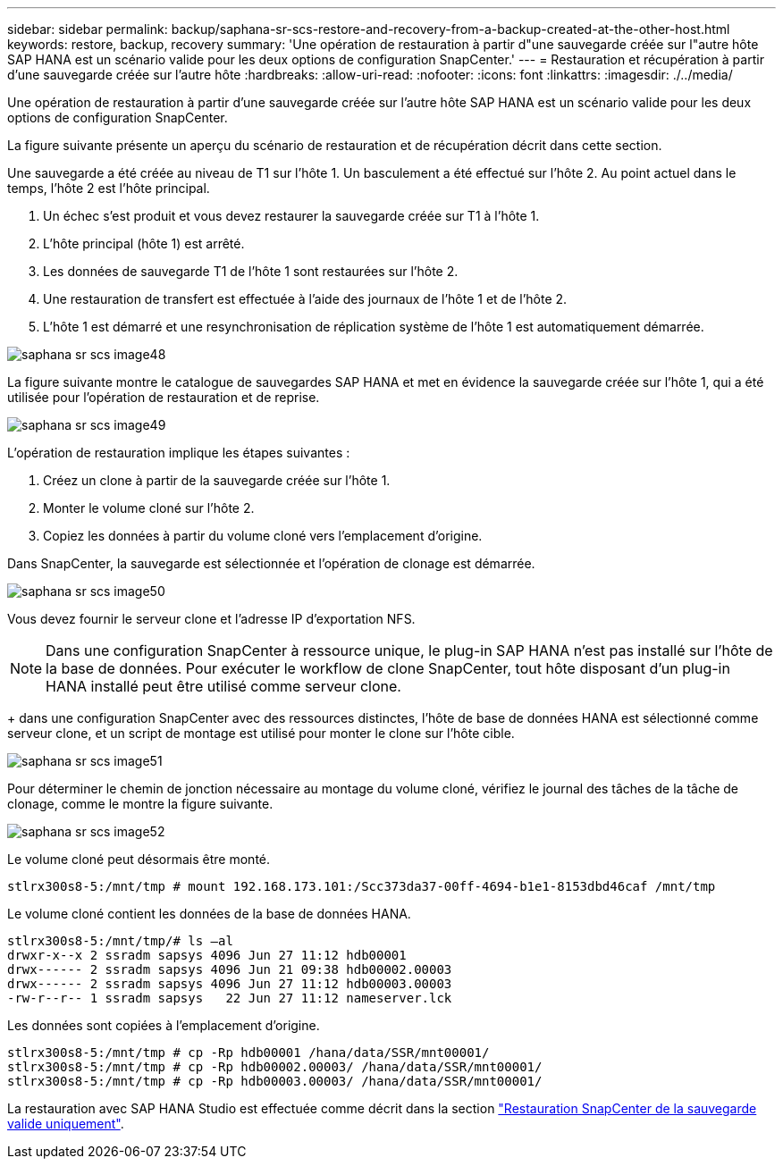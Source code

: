 ---
sidebar: sidebar 
permalink: backup/saphana-sr-scs-restore-and-recovery-from-a-backup-created-at-the-other-host.html 
keywords: restore, backup, recovery 
summary: 'Une opération de restauration à partir d"une sauvegarde créée sur l"autre hôte SAP HANA est un scénario valide pour les deux options de configuration SnapCenter.' 
---
= Restauration et récupération à partir d'une sauvegarde créée sur l'autre hôte
:hardbreaks:
:allow-uri-read: 
:nofooter: 
:icons: font
:linkattrs: 
:imagesdir: ./../media/


[role="lead"]
Une opération de restauration à partir d'une sauvegarde créée sur l'autre hôte SAP HANA est un scénario valide pour les deux options de configuration SnapCenter.

La figure suivante présente un aperçu du scénario de restauration et de récupération décrit dans cette section.

Une sauvegarde a été créée au niveau de T1 sur l'hôte 1. Un basculement a été effectué sur l'hôte 2. Au point actuel dans le temps, l'hôte 2 est l'hôte principal.

. Un échec s'est produit et vous devez restaurer la sauvegarde créée sur T1 à l'hôte 1.
. L'hôte principal (hôte 1) est arrêté.
. Les données de sauvegarde T1 de l'hôte 1 sont restaurées sur l'hôte 2.
. Une restauration de transfert est effectuée à l'aide des journaux de l'hôte 1 et de l'hôte 2.
. L'hôte 1 est démarré et une resynchronisation de réplication système de l'hôte 1 est automatiquement démarrée.


image::saphana-sr-scs-image48.png[saphana sr scs image48]

La figure suivante montre le catalogue de sauvegardes SAP HANA et met en évidence la sauvegarde créée sur l'hôte 1, qui a été utilisée pour l'opération de restauration et de reprise.

image::saphana-sr-scs-image49.png[saphana sr scs image49]

L'opération de restauration implique les étapes suivantes :

. Créez un clone à partir de la sauvegarde créée sur l'hôte 1.
. Monter le volume cloné sur l'hôte 2.
. Copiez les données à partir du volume cloné vers l'emplacement d'origine.


Dans SnapCenter, la sauvegarde est sélectionnée et l'opération de clonage est démarrée.

image::saphana-sr-scs-image50.png[saphana sr scs image50]

Vous devez fournir le serveur clone et l'adresse IP d'exportation NFS.


NOTE: Dans une configuration SnapCenter à ressource unique, le plug-in SAP HANA n'est pas installé sur l'hôte de la base de données. Pour exécuter le workflow de clone SnapCenter, tout hôte disposant d'un plug-in HANA installé peut être utilisé comme serveur clone.

+ dans une configuration SnapCenter avec des ressources distinctes, l'hôte de base de données HANA est sélectionné comme serveur clone, et un script de montage est utilisé pour monter le clone sur l'hôte cible.

image::saphana-sr-scs-image51.png[saphana sr scs image51]

Pour déterminer le chemin de jonction nécessaire au montage du volume cloné, vérifiez le journal des tâches de la tâche de clonage, comme le montre la figure suivante.

image::saphana-sr-scs-image52.png[saphana sr scs image52]

Le volume cloné peut désormais être monté.

....
stlrx300s8-5:/mnt/tmp # mount 192.168.173.101:/Scc373da37-00ff-4694-b1e1-8153dbd46caf /mnt/tmp
....
Le volume cloné contient les données de la base de données HANA.

....
stlrx300s8-5:/mnt/tmp/# ls –al
drwxr-x--x 2 ssradm sapsys 4096 Jun 27 11:12 hdb00001
drwx------ 2 ssradm sapsys 4096 Jun 21 09:38 hdb00002.00003
drwx------ 2 ssradm sapsys 4096 Jun 27 11:12 hdb00003.00003
-rw-r--r-- 1 ssradm sapsys   22 Jun 27 11:12 nameserver.lck
....
Les données sont copiées à l'emplacement d'origine.

....
stlrx300s8-5:/mnt/tmp # cp -Rp hdb00001 /hana/data/SSR/mnt00001/
stlrx300s8-5:/mnt/tmp # cp -Rp hdb00002.00003/ /hana/data/SSR/mnt00001/
stlrx300s8-5:/mnt/tmp # cp -Rp hdb00003.00003/ /hana/data/SSR/mnt00001/
....
La restauration avec SAP HANA Studio est effectuée comme décrit dans la section link:saphana-sr-scs-snapcenter-configuration-with-a-single-resource.html#snapcenter-restore-of-the-valid-backup-only["Restauration SnapCenter de la sauvegarde valide uniquement"].
